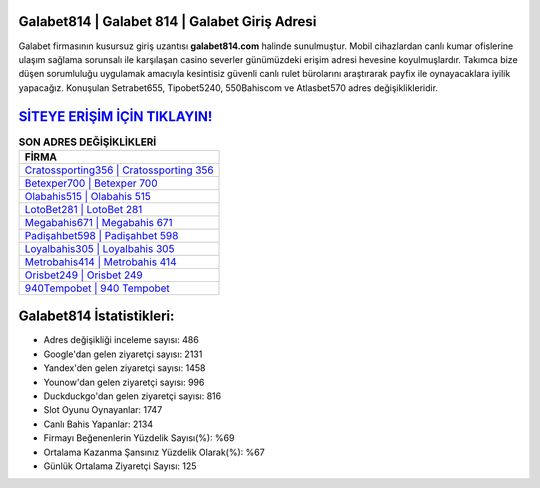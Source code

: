 ﻿Galabet814 | Galabet 814 | Galabet Giriş Adresi
===================================

.. image:: images/galabet-giris.jpg
   :width: 600
   
Galabet firmasının kusursuz giriş uzantısı **galabet814.com** halinde sunulmuştur. Mobil cihazlardan canlı kumar ofislerine ulaşım sağlama sorunsalı ile karşılaşan casino severler günümüzdeki erişim adresi hevesine koyulmuşlardır. Takımca bize düşen sorumluluğu uygulamak amacıyla kesintisiz güvenli canlı rulet bürolarını araştırarak payfix ile oynayacaklara iyilik yapacağız. Konuşulan Setrabet655, Tipobet5240, 550Bahiscom ve Atlasbet570 adres değişiklikleridir.

`SİTEYE ERİŞİM İÇİN TIKLAYIN! <https://uclck.me/gonow>`_
==============

.. list-table:: **SON ADRES DEĞİŞİKLİKLERİ**
   :widths: 100
   :header-rows: 1

   * - FİRMA
   * - `Cratossporting356 | Cratossporting 356 <cratossporting356-cratossporting-356-cratossporting-giris-adresi.html>`_
   * - `Betexper700 | Betexper 700 <betexper700-betexper-700-betexper-giris-adresi.html>`_
   * - `Olabahis515 | Olabahis 515 <olabahis515-olabahis-515-olabahis-giris-adresi.html>`_	 
   * - `LotoBet281 | LotoBet 281 <lotobet281-lotobet-281-lotobet-giris-adresi.html>`_	 
   * - `Megabahis671 | Megabahis 671 <megabahis671-megabahis-671-megabahis-giris-adresi.html>`_ 
   * - `Padişahbet598 | Padişahbet 598 <padisahbet598-padisahbet-598-padisahbet-giris-adresi.html>`_
   * - `Loyalbahis305 | Loyalbahis 305 <loyalbahis305-loyalbahis-305-loyalbahis-giris-adresi.html>`_	 
   * - `Metrobahis414 | Metrobahis 414 <metrobahis414-metrobahis-414-metrobahis-giris-adresi.html>`_
   * - `Orisbet249 | Orisbet 249 <orisbet249-orisbet-249-orisbet-giris-adresi.html>`_
   * - `940Tempobet | 940 Tempobet <940tempobet-940-tempobet-tempobet-giris-adresi.html>`_
	 
Galabet814 İstatistikleri:
===================================	 
* Adres değişikliği inceleme sayısı: 486
* Google'dan gelen ziyaretçi sayısı: 2131
* Yandex'den gelen ziyaretçi sayısı: 1458
* Younow'dan gelen ziyaretçi sayısı: 996
* Duckduckgo'dan gelen ziyaretçi sayısı: 816
* Slot Oyunu Oynayanlar: 1747
* Canlı Bahis Yapanlar: 2134
* Firmayı Beğenenlerin Yüzdelik Sayısı(%): %69
* Ortalama Kazanma Şansınız Yüzdelik Olarak(%): %67
* Günlük Ortalama Ziyaretçi Sayısı: 125
